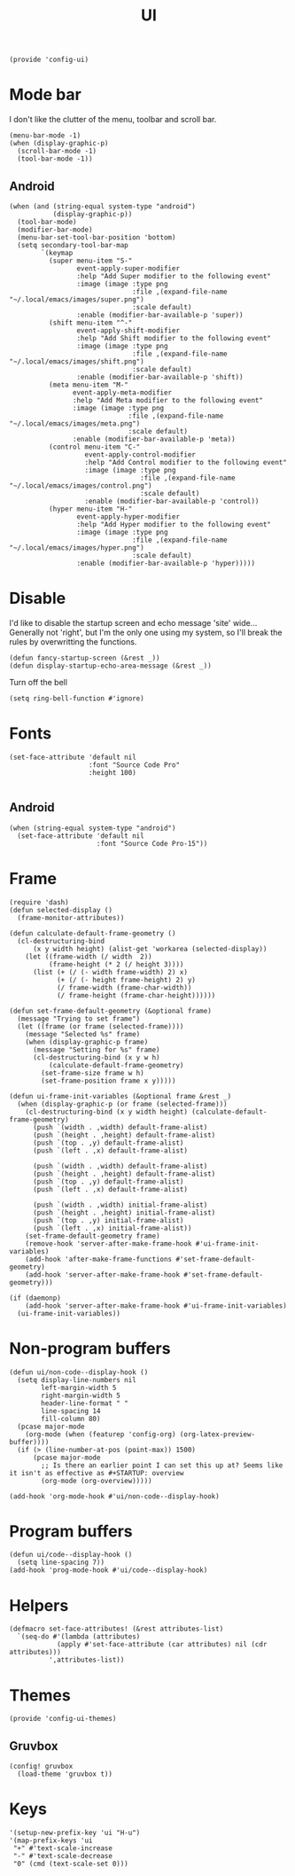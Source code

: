 #+TITLE: UI
#+PROPERTY: header-args :tangle-relative 'dir
#+PROPERTY: header-args:elisp :tangle config-ui.el :dir ${HOME}/.local/emacs/site-lisp/

#+BEGIN_SRC elisp
(provide 'config-ui)
#+END_SRC
* Mode bar
I don't like the clutter of the menu, toolbar and scroll bar.
#+BEGIN_SRC elisp
(menu-bar-mode -1)
(when (display-graphic-p)
  (scroll-bar-mode -1)
  (tool-bar-mode -1))
#+END_SRC
** Android
#+begin_src elisp
(when (and (string-equal system-type "android")
           (display-graphic-p))
  (tool-bar-mode)
  (modifier-bar-mode)
  (menu-bar-set-tool-bar-position 'bottom)
  (setq secondary-tool-bar-map
        `(keymap
          (super menu-item "S-"
                 event-apply-super-modifier
                 :help "Add Super modifier to the following event"
                 :image (image :type png
                               :file ,(expand-file-name "~/.local/emacs/images/super.png")
                               :scale default)
                 :enable (modifier-bar-available-p 'super))
          (shift menu-item "^-"
                 event-apply-shift-modifier
                 :help "Add Shift modifier to the following event"
                 :image (image :type png
                               :file ,(expand-file-name "~/.local/emacs/images/shift.png")
                               :scale default)
                 :enable (modifier-bar-available-p 'shift))
          (meta menu-item "M-"
                event-apply-meta-modifier
                :help "Add Meta modifier to the following event"
                :image (image :type png
                              :file ,(expand-file-name "~/.local/emacs/images/meta.png")
                              :scale default)
                :enable (modifier-bar-available-p 'meta))
          (control menu-item "C-"
                   event-apply-control-modifier
                   :help "Add Control modifier to the following event"
                   :image (image :type png
                                 :file ,(expand-file-name "~/.local/emacs/images/control.png")
                                 :scale default)
                   :enable (modifier-bar-available-p 'control))
          (hyper menu-item "H-"
                 event-apply-hyper-modifier
                 :help "Add Hyper modifier to the following event"
                 :image (image :type png
                               :file ,(expand-file-name "~/.local/emacs/images/hyper.png")
                               :scale default)
                 :enable (modifier-bar-available-p 'hyper)))))
#+end_src
* Disable
I'd like to disable the startup screen and echo message 'site' wide... Generally not 'right', but I'm the only one using my system, so I'll break the rules by overwritting the functions.
#+BEGIN_SRC elisp
(defun fancy-startup-screen (&rest _))
(defun display-startup-echo-area-message (&rest _))
#+END_SRC

Turn off the bell
#+BEGIN_SRC elisp
(setq ring-bell-function #'ignore)
#+END_SRC

* Fonts
#+begin_src elisp
(set-face-attribute 'default nil
                    :font "Source Code Pro"
                    :height 100)

#+end_src
** Android
#+begin_src elisp
(when (string-equal system-type "android")
  (set-face-attribute 'default nil
                      :font "Source Code Pro-15"))
#+end_src
* Frame
#+begin_src elisp
(require 'dash)
(defun selected-display ()
  (frame-monitor-attributes))

(defun calculate-default-frame-geometry ()
  (cl-destructuring-bind
      (x y width height) (alist-get 'workarea (selected-display))
    (let ((frame-width (/ width  2))
          (frame-height (* 2 (/ height 3))))
      (list (+ (/ (- width frame-width) 2) x)
            (+ (/ (- height frame-height) 2) y)
            (/ frame-width (frame-char-width))
            (/ frame-height (frame-char-height))))))

(defun set-frame-default-geometry (&optional frame)
  (message "Trying to set frame")
  (let ((frame (or frame (selected-frame))))
    (message "Selected %s" frame)
    (when (display-graphic-p frame)
      (message "Setting for %s" frame)
      (cl-destructuring-bind (x y w h)
          (calculate-default-frame-geometry)
        (set-frame-size frame w h)
        (set-frame-position frame x y)))))

(defun ui-frame-init-variables (&optional frame &rest _)
  (when (display-graphic-p (or frame (selected-frame)))
    (cl-destructuring-bind (x y width height) (calculate-default-frame-geometry)
      (push `(width . ,width) default-frame-alist)
      (push `(height . ,height) default-frame-alist)
      (push `(top . ,y) default-frame-alist)
      (push `(left . ,x) default-frame-alist)

      (push `(width . ,width) default-frame-alist)
      (push `(height . ,height) default-frame-alist)
      (push `(top . ,y) default-frame-alist)
      (push `(left . ,x) default-frame-alist)

      (push `(width . ,width) initial-frame-alist)
      (push `(height . ,height) initial-frame-alist)
      (push `(top . ,y) initial-frame-alist)
      (push `(left . ,x) initial-frame-alist))
    (set-frame-default-geometry frame)
    (remove-hook 'server-after-make-frame-hook #'ui-frame-init-variables)
    (add-hook 'after-make-frame-functions #'set-frame-default-geometry)
    (add-hook 'server-after-make-frame-hook #'set-frame-default-geometry)))

(if (daemonp)
    (add-hook 'server-after-make-frame-hook #'ui-frame-init-variables)
  (ui-frame-init-variables))
#+end_src


* Non-program buffers
#+begin_src elisp
(defun ui/non-code--display-hook ()
  (setq display-line-numbers nil
        left-margin-width 5
        right-margin-width 5
        header-line-format " "
        line-spacing 14
        fill-column 80)
  (pcase major-mode
    (org-mode (when (featurep 'config-org) (org-latex-preview-buffer))))
  (if (> (line-number-at-pos (point-max)) 1500)
      (pcase major-mode
        ;; Is there an earlier point I can set this up at? Seems like it isn't as effective as #+STARTUP: overview
        (org-mode (org-overview)))))

(add-hook 'org-mode-hook #'ui/non-code--display-hook)
#+end_src

* Program buffers
#+begin_src elisp
(defun ui/code--display-hook ()
  (setq line-spacing 7))
(add-hook 'prog-mode-hook #'ui/code--display-hook)
#+end_src

* Helpers
#+BEGIN_SRC elisp
(defmacro set-face-attributes! (&rest attributes-list)
  `(seq-do #'(lambda (attributes)
            (apply #'set-face-attribute (car attributes) nil (cdr attributes)))
          ',attributes-list))
#+END_SRC

* Themes
:PROPERTIES:
:header-args:elisp+: :tangle config-ui-themes.el
:END:

#+begin_src elisp
(provide 'config-ui-themes)
#+end_src
** Gruvbox
#+begin_src elisp
(config! gruvbox
  (load-theme 'gruvbox t))
#+end_src

* Keys
#+begin_src elisp
'(setup-new-prefix-key 'ui "H-u")
'(map-prefix-keys 'ui
 "+" #'text-scale-increase
 "-" #'text-scale-decrease
 "0" (cmd (text-scale-set 0)))
#+end_src
